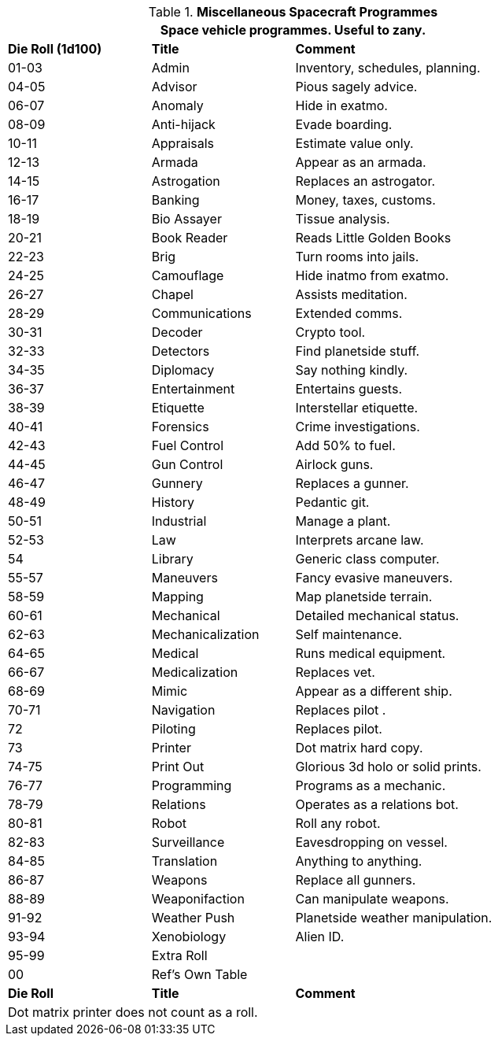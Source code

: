 // Table 55.10 Spacecraft Software
.*Miscellaneous Spacecraft Programmes*
[width="85%",cols="^1,<1,<2",frame="all", stripes="even"]
|===
3+<|Space vehicle programmes. Useful to zany. 

s|Die Roll (1d100)
s|Title
s|Comment

|01-03
|Admin
|Inventory, schedules, planning. 

|04-05
|Advisor
|Pious sagely advice.

|06-07
|Anomaly
|Hide in exatmo.

|08-09
|Anti-hijack
|Evade boarding.

|10-11
|Appraisals
|Estimate value only.

|12-13
|Armada
|Appear as an armada.

|14-15
|Astrogation
|Replaces an astrogator.

|16-17
|Banking
|Money, taxes, customs.

|18-19
|Bio Assayer
|Tissue analysis.

|20-21
|Book Reader
|Reads Little Golden Books

|22-23
|Brig
|Turn rooms into jails.

|24-25
|Camouflage
|Hide inatmo from exatmo. 

|26-27
|Chapel
|Assists meditation.

|28-29
|Communications
|Extended comms.

|30-31
|Decoder
|Crypto tool.

|32-33
|Detectors
|Find planetside stuff.

|34-35
|Diplomacy
|Say nothing kindly.

|36-37
|Entertainment
|Entertains guests.

|38-39
|Etiquette
|Interstellar etiquette.

|40-41
|Forensics
|Crime investigations.

|42-43
|Fuel Control
|Add 50% to fuel.

|44-45
|Gun Control
|Airlock guns.

|46-47
|Gunnery
|Replaces a gunner.

|48-49
|History
|Pedantic git.

|50-51
|Industrial
|Manage a plant.

|52-53
|Law
|Interprets arcane law.

|54
|Library
|Generic class computer.

|55-57
|Maneuvers
|Fancy evasive maneuvers.

|58-59
|Mapping
|Map planetside terrain.

|60-61
|Mechanical
|Detailed mechanical status.

|62-63
|Mechanicalization
|Self maintenance.

|64-65
|Medical
|Runs medical equipment.

|66-67
|Medicalization
|Replaces vet.

|68-69
|Mimic
|Appear as a different ship.

|70-71
|Navigation
|Replaces pilot .

|72
|Piloting
|Replaces pilot.

|73
|Printer
|Dot matrix hard copy.

|74-75
|Print Out
|Glorious 3d holo or solid prints.

|76-77
|Programming
|Programs as a mechanic.

|78-79
|Relations
|Operates as a relations bot.

|80-81
|Robot
|Roll any robot.

|82-83
|Surveillance
|Eavesdropping on vessel.

|84-85
|Translation
|Anything to anything.

|86-87
|Weapons
|Replace all gunners. 

|88-89
|Weaponifaction
|Can manipulate weapons.

|91-92
|Weather Push
|Planetside weather manipulation.

|93-94
|Xenobiology
|Alien ID.

|95-99
|Extra Roll
|

|00
|Ref's Own Table
|

s|Die Roll
s|Title
s|Comment

3+<|Dot matrix printer does not count as a roll.

|===